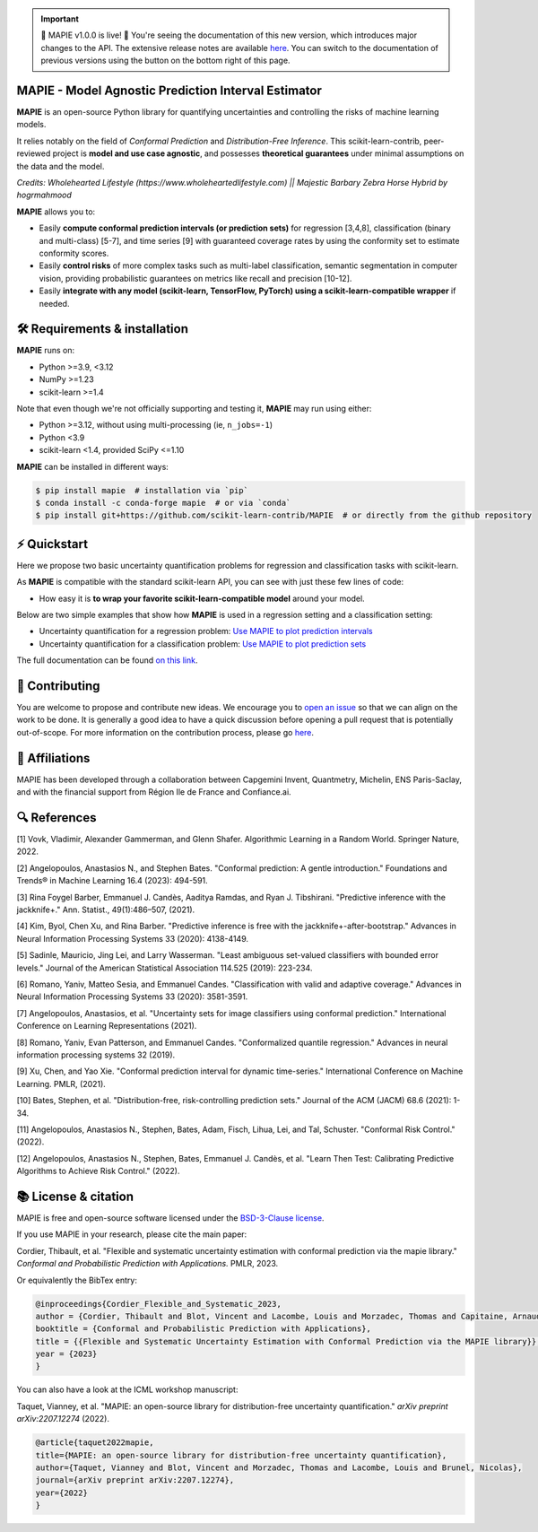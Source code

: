 .. -*- mode: rst -*-

.. important::
   🎉 MAPIE v1.0.0 is live! 🎉 You're seeing the documentation of this new version, which introduces major changes to the API. The extensive release notes are available `here <https://mapie.readthedocs.io/en/latest/v1_migration_guide.html>`_. You can switch to the documentation of previous versions using the button on the bottom right of this page.

|GitHubActions| |Codecov| |ReadTheDocs| |License| |PythonVersion| |PyPi| |Conda| |Release| |Commits|

.. |GitHubActions| image:: https://github.com/scikit-learn-contrib/MAPIE/actions/workflows/test.yml/badge.svg
    :target: https://github.com/scikit-learn-contrib/MAPIE/actions

.. |Codecov| image:: https://codecov.io/gh/scikit-learn-contrib/MAPIE/branch/master/graph/badge.svg?token=F2S6KYH4V1
   :target: https://codecov.io/gh/scikit-learn-contrib/MAPIE

.. |ReadTheDocs| image:: https://readthedocs.org/projects/mapie/badge/?version=stable
    :target: https://mapie.readthedocs.io/en/stable/?badge=stable
    :alt: Documentation Status

.. |License| image:: https://img.shields.io/github/license/scikit-learn-contrib/MAPIE
    :target: https://github.com/scikit-learn-contrib/MAPIE/blob/master/LICENSE

.. |PythonVersion| image:: https://img.shields.io/pypi/pyversions/mapie
    :target: https://pypi.org/project/mapie/

.. |PyPi| image:: https://img.shields.io/pypi/v/mapie
    :target: https://pypi.org/project/mapie/

.. |Conda| image:: https://img.shields.io/conda/vn/conda-forge/mapie
    :target: https://anaconda.org/conda-forge/mapie

.. |Release| image:: https://img.shields.io/github/v/release/scikit-learn-contrib/mapie
    :target: https://github.com/scikit-learn-contrib/MAPIE/releases

.. |Commits| image:: https://img.shields.io/github/commits-since/scikit-learn-contrib/mapie/latest/master
    :target: https://github.com/scikit-learn-contrib/MAPIE/commits/master

.. image:: https://github.com/scikit-learn-contrib/MAPIE/raw/master/doc/images/mapie_logo_nobg_cut.png
    :width: 400
    :align: center



MAPIE - Model Agnostic Prediction Interval Estimator
====================================================

**MAPIE** is an open-source Python library for quantifying uncertainties and controlling the risks of machine learning models.

It relies notably on the field of *Conformal Prediction* and *Distribution-Free Inference*.
This scikit-learn-contrib, peer-reviewed project is **model and use case agnostic**, and possesses **theoretical guarantees** under minimal assumptions on the data and the model.

.. image:: images/educational_visual.png
    :width: 500
    :align: center

*Credits:
Wholehearted Lifestyle (https://www.wholeheartedlifestyle.com) || Majestic Barbary Zebra Horse Hybrid by hogrmahmood*


**MAPIE** allows you to:

- Easily **compute conformal prediction intervals (or prediction sets)** for regression [3,4,8], classification (binary and multi-class) [5-7],
  and time series [9] with guaranteed coverage rates by using the conformity set to estimate conformity scores.
- Easily **control risks** of more complex tasks such as multi-label classification,
  semantic segmentation in computer vision, providing probabilistic guarantees on metrics like recall and precision [10-12].
- Easily **integrate with any model (scikit-learn, TensorFlow, PyTorch) using a scikit-learn-compatible wrapper** if needed.


🛠 Requirements & installation
=================================

**MAPIE** runs on:

- Python >=3.9, <3.12
- NumPy >=1.23
- scikit-learn >=1.4

Note that even though we're not officially supporting and testing it, **MAPIE** may run using either:

- Python >=3.12, without using multi-processing (ie, ``n_jobs=-1``)
- Python <3.9
- scikit-learn <1.4, provided SciPy <=1.10

**MAPIE** can be installed in different ways:

.. code:: sh

    $ pip install mapie  # installation via `pip`
    $ conda install -c conda-forge mapie  # or via `conda`
    $ pip install git+https://github.com/scikit-learn-contrib/MAPIE  # or directly from the github repository


⚡ Quickstart
=============

Here we propose two basic uncertainty quantification problems for regression and classification tasks with scikit-learn.

As **MAPIE** is compatible with the standard scikit-learn API, you can see with just these few lines of code:

- How easy it is **to wrap your favorite scikit-learn-compatible model** around your model.

Below are two simple examples that show how **MAPIE** is used in a regression setting and a classification setting:

- Uncertainty quantification for a regression problem: `Use MAPIE to plot prediction intervals <https://mapie.readthedocs.io/en/latest/examples_regression/1-quickstart/plot_toy_model.html>`_

- Uncertainty quantification for a classification problem: `Use MAPIE to plot prediction sets <https://mapie.readthedocs.io/en/latest/examples_classification/1-quickstart/plot_quickstart_classification.html>`_

The full documentation can be found `on this link <https://mapie.readthedocs.io/en/latest/>`_.


📝 Contributing
===============

You are welcome to propose and contribute new ideas.
We encourage you to `open an issue <https://github.com/scikit-learn-contrib/MAPIE/issues>`_ so that we can align on the work to be done.
It is generally a good idea to have a quick discussion before opening a pull request that is potentially out-of-scope.
For more information on the contribution process, please go `here <https://github.com/scikit-learn-contrib/MAPIE/blob/master/CONTRIBUTING.rst>`_.


🤝  Affiliations
================

MAPIE has been developed through a collaboration between Capgemini Invent, Quantmetry, Michelin, ENS Paris-Saclay,
and with the financial support from Région Ile de France and Confiance.ai.

|Capgemini Invent| |Quantmetry| |Michelin| |ENS| |Confiance.ai| |IledeFrance|

.. |Capgemini Invent| image:: https://www.capgemini.com/wp-content/themes/capgemini2020/assets/images/capgemini-invent.svg
    :height: 35px
    :width: 140px
    :target: https://www.capgemini.com/about-us/who-we-are/our-brands/capgemini-invent/

.. |Quantmetry| image:: https://www.quantmetry.com/wp-content/uploads/2020/08/08-Logo-quant-Texte-noir.svg
    :height: 35px
    :width: 140px
    :target: https://www.quantmetry.com/

.. |Michelin| image:: https://agngnconpm.cloudimg.io/v7/https://dgaddcosprod.blob.core.windows.net/corporate-production/attachments/cls05tqdd9e0o0tkdghwi9m7n-clooe1x0c3k3x0tlu4cxi6dpn-bibendum-salut.full.png
    :height: 50px
    :width: 45px
    :target: https://www.michelin.com/en/

.. |ENS| image:: https://ens-paris-saclay.fr/sites/default/files/ENSPS_UPSAY_logo_couleur_2.png
    :height: 35px
    :width: 140px
    :target: https://ens-paris-saclay.fr/en

.. |Confiance.ai| image:: https://pbs.twimg.com/profile_images/1443838558549258264/EvWlv1Vq_400x400.jpg
    :height: 45px
    :width: 45px
    :target: https://www.confiance.ai/

.. |IledeFrance| image:: https://www.iledefrance.fr/sites/default/files/logo/2024-02/logoGagnerok.svg
    :height: 35px
    :width: 140px
    :target: https://www.iledefrance.fr/


🔍  References
==============

[1] Vovk, Vladimir, Alexander Gammerman, and Glenn Shafer. Algorithmic Learning in a Random World. Springer Nature, 2022.

[2] Angelopoulos, Anastasios N., and Stephen Bates. "Conformal prediction: A gentle introduction." Foundations and Trends® in Machine Learning 16.4 (2023): 494-591.

[3] Rina Foygel Barber, Emmanuel J. Candès, Aaditya Ramdas, and Ryan J. Tibshirani. "Predictive inference with the jackknife+." Ann. Statist., 49(1):486–507, (2021).

[4] Kim, Byol, Chen Xu, and Rina Barber. "Predictive inference is free with the jackknife+-after-bootstrap." Advances in Neural Information Processing Systems 33 (2020): 4138-4149.

[5] Sadinle, Mauricio, Jing Lei, and Larry Wasserman. "Least ambiguous set-valued classifiers with bounded error levels." Journal of the American Statistical Association 114.525 (2019): 223-234.

[6] Romano, Yaniv, Matteo Sesia, and Emmanuel Candes. "Classification with valid and adaptive coverage." Advances in Neural Information Processing Systems 33 (2020): 3581-3591.

[7] Angelopoulos, Anastasios, et al. "Uncertainty sets for image classifiers using conformal prediction." International Conference on Learning Representations (2021).

[8] Romano, Yaniv, Evan Patterson, and Emmanuel Candes. "Conformalized quantile regression." Advances in neural information processing systems 32 (2019).

[9] Xu, Chen, and Yao Xie. "Conformal prediction interval for dynamic time-series." International Conference on Machine Learning. PMLR, (2021).

[10] Bates, Stephen, et al. "Distribution-free, risk-controlling prediction sets." Journal of the ACM (JACM) 68.6 (2021): 1-34.

[11] Angelopoulos, Anastasios N., Stephen, Bates, Adam, Fisch, Lihua, Lei, and Tal, Schuster. "Conformal Risk Control." (2022).

[12] Angelopoulos, Anastasios N., Stephen, Bates, Emmanuel J. Candès, et al. "Learn Then Test: Calibrating Predictive Algorithms to Achieve Risk Control." (2022).


📚 License & citation
======================

MAPIE is free and open-source software licensed under the `BSD-3-Clause license <https://github.com/scikit-learn-contrib/MAPIE/blob/master/LICENSE>`_.

If you use MAPIE in your research, please cite the main paper:

Cordier, Thibault, et al. "Flexible and systematic uncertainty estimation with conformal prediction via the mapie library." *Conformal and Probabilistic Prediction with Applications.* PMLR, 2023.

Or equivalently the BibTex entry:

.. code:: latex

    @inproceedings{Cordier_Flexible_and_Systematic_2023,
    author = {Cordier, Thibault and Blot, Vincent and Lacombe, Louis and Morzadec, Thomas and Capitaine, Arnaud and Brunel, Nicolas},
    booktitle = {Conformal and Probabilistic Prediction with Applications},
    title = {{Flexible and Systematic Uncertainty Estimation with Conformal Prediction via the MAPIE library}},
    year = {2023}
    }

You can also have a look at the ICML workshop manuscript:

Taquet, Vianney, et al. "MAPIE: an open-source library for distribution-free uncertainty quantification." *arXiv preprint arXiv:2207.12274* (2022).

.. code:: latex

    @article{taquet2022mapie,
    title={MAPIE: an open-source library for distribution-free uncertainty quantification},
    author={Taquet, Vianney and Blot, Vincent and Morzadec, Thomas and Lacombe, Louis and Brunel, Nicolas},
    journal={arXiv preprint arXiv:2207.12274},
    year={2022}
    }